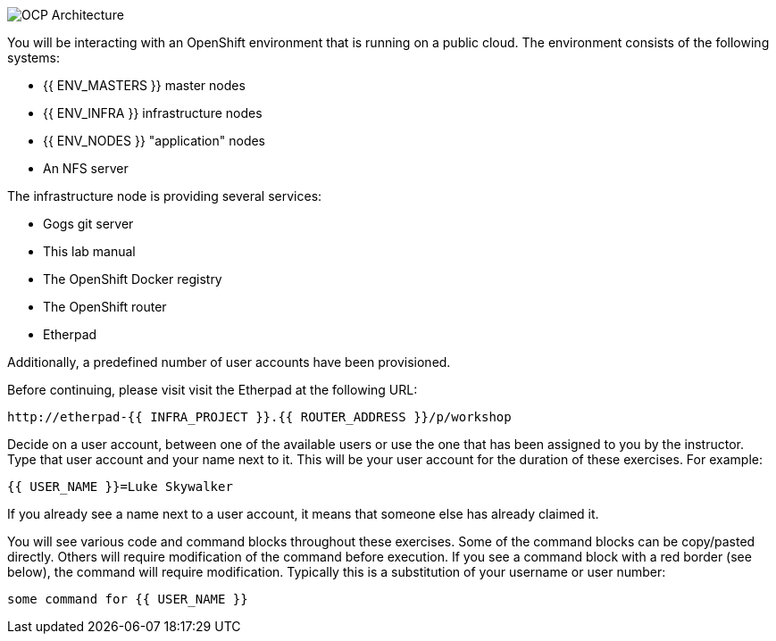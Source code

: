 image::common-environment-ocp-architecture.png[OCP Architecture]

You will be interacting with an OpenShift environment that is running on a 
public cloud. The environment consists of the following systems:

* {{ ENV_MASTERS }} master nodes
* {{ ENV_INFRA }} infrastructure nodes
* {{ ENV_NODES }} "application" nodes
* An NFS server

The infrastructure node is providing several services:

* Gogs git server
* This lab manual
* The OpenShift Docker registry
* The OpenShift router
* Etherpad

Additionally, a predefined number of user accounts have been provisioned.

Before continuing, please visit visit the Etherpad at the following URL:

----
http://etherpad-{{ INFRA_PROJECT }}.{{ ROUTER_ADDRESS }}/p/workshop
----

Decide on a user account, between one of the available users or use 
the one that has been assigned to you by the instructor. Type that user
account and your name next to it. This will be your user account for the
duration of these exercises. For example:

----
{{ USER_NAME }}=Luke Skywalker
----

If you already see a name next to a user account, it means that someone 
else has already claimed it.

You will see various code and command blocks throughout these exercises. 
Some of the command blocks can be copy/pasted directly. Others will require 
modification of the command before execution. If you see a command block with 
a red border (see below), the command will require modification. Typically 
this is a substitution of your username or user number:

[source,role=copypaste]
----
some command for {{ USER_NAME }}
----

